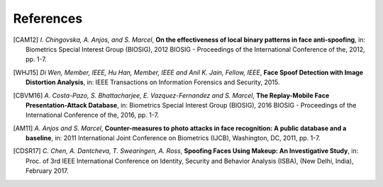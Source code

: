 .. vim: set fileencoding=utf-8 :

===========
References
===========

.. [CAM12]  *I. Chingovska, A. Anjos, and S. Marcel*, **On the effectiveness of local binary patterns in face anti-spoofing**,
            in: Biometrics Special Interest Group (BIOSIG), 2012 BIOSIG - Proceedings of the International Conference of the, 2012, pp. 1-7.

.. [WHJ15]  *Di Wen, Member, IEEE, Hu Han, Member, IEEE and Anil K. Jain, Fellow, IEEE*, **Face Spoof Detection with Image Distortion Analysis**,
            in: IEEE Transactions on Information Forensics and Security, 2015.

.. [CBVM16] *A. Costa-Pazo, S. Bhattacharjee, E. Vazquez-Fernandez and S. Marcel*, **The Replay-Mobile Face Presentation-Attack Database**,
            in: Biometrics Special Interest Group (BIOSIG), 2016 BIOSIG - Proceedings of the International Conference of the, 2016, pp. 1-7.

.. [AM11] *A. Anjos and S. Marcel*, **Counter-measures to photo attacks in face recognition: A public database and a baseline**,
          in: 2011 International Joint Conference on Biometrics (IJCB), Washington, DC, 2011, pp. 1-7.

.. [CDSR17] *C. Chen, A. Dantcheva, T. Swearingen, A. Ross*, **Spoofing Faces Using Makeup: An Investigative Study**,
            in: Proc. of 3rd IEEE International Conference on Identity, Security and Behavior Analysis (ISBA), (New Delhi, India), February 2017.
